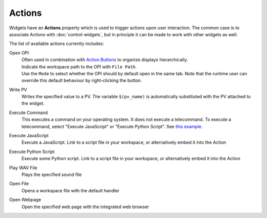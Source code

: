 Actions
=======

Widgets have an **Actions** property which is used to trigger actions upon user interaction. The common case is to associate Actions with :doc:`control-widgets`, but in principle it can be made to work with other widgets as well.

.. image:: _images/open-opi-action.png
    :alt: Sample Action
    :align: center

The list of available actions currently includes:

Open OPI
    | Often used in combination with `Action Buttons <control-widgets>`_ to organize displays hierarchically.
    | Indicate the workspace path to the OPI with ``File Path``.
    | Use the ``Mode`` to select whether the OPI should by default open in the same tab. Note that the runtime user can override this default behaviour by right-clicking the button.

Write PV
    Writes the specified value to a PV. The variable ``$(pv_name)`` is automatically substituted with the PV attached to the widget.

Execute Command
    This executes a command on your operating system. It does not execute a telecommand. To execute a telecommand, select "Execute JavaScript" or "Execute Python Script". See `this example <example-action-telecommand>`_.

Execute JavaScript
    Execute a JavaScript. Link to a script file in your workspace, or alternatively embed it into the Action

Execute Python Script
    Execute some Python script. Link to a script file in your workspace, or alternatively embed it into the Action

Play WAV File
    Plays the specified sound file

Open File
    Opens a workspace file with the default handler

Open Webpage
    Open the specified web page with the integrated web browser
